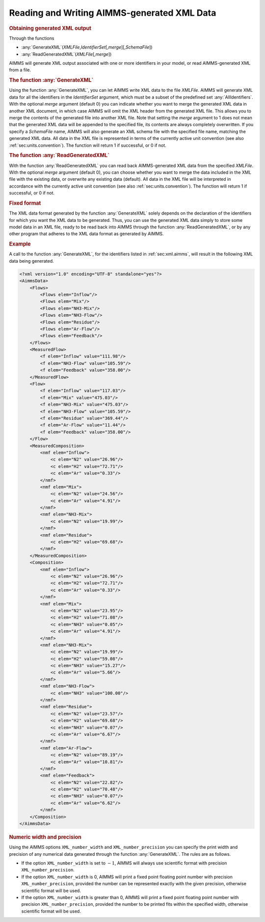 .. _sec:xml.aimms-generated:

Reading and Writing AIMMS-generated XML Data
============================================

.. _GenerateXML-LR:

.. _ReadGeneratedXML-LR:

.. rubric:: Obtaining generated XML output

Through the functions

-  :any:`GenerateXML`\ (*XMLFile*,\ *IdentifierSet*\ [,\ *merge*][,\ *SchemaFile*])

-  :any:`ReadGeneratedXML`\ (*XMLFile*\ [,\ *merge*])

AIMMS will generate XML output associated with one or more identifiers
in your model, or read AIMMS-generated XML from a file.

.. rubric:: The function :any:`GenerateXML`

Using the function :any:`GenerateXML`, you can let AIMMS write XML data to
the file *XMLFile*. AIMMS will generate XML data for all the identifiers
in the *IdentifierSet* argument, which must be a subset of the
predefined set :any:`AllIdentifiers`. With the optional *merge* argument
(default 0) you can indicate whether you want to merge the generated XML
data in another XML document, in which case AIMMS will omit the XML
header from the generated XML file. This allows you to merge the
contents of the generated file into another XML file. Note that setting
the *merge* argument to 1 does not mean that the generated XML data will
be appended to the specified file, its contents are always completely
overwritten. If you specify a *SchemaFile* name, AIMMS will also
generate an XML schema file with the specified file name, matching the
generated XML data. All data in the XML file is represented in terms of
the currently active unit convention (see also
:ref:`sec:units.convention`). The function will return 1 if successful,
or 0 if not.

.. rubric:: The function :any:`ReadGeneratedXML`

With the function :any:`ReadGeneratedXML` you can read back AIMMS-generated
XML data from the specified *XMLFile*. With the optional *merge*
argument (default 0), you can choose whether you want to merge the data
included in the XML file with the existing data, or overwrite any
existing data (default). All data in the XML file will be interpreted in
accordance with the currently active unit convention (see also
:ref:`sec:units.convention`). The function will return 1 if successful,
or 0 if not.

.. rubric:: Fixed format

The XML data format generated by the function :any:`GenerateXML` solely
depends on the declaration of the identifiers for which you want the XML
data to be generated. Thus, you can use the generated XML data simply to
store some model data in an XML file, ready to be read back into AIMMS
through the function :any:`ReadGeneratedXML`, or by any other program that
adheres to the XML data format as generated by AIMMS.

.. rubric:: Example

A call to the function :any:`GenerateXML`, for the identifiers listed in
:ref:`sec:xml.aimms`, will result in the following XML data being
generated.

.. code-block:: xml

	<?xml version="1.0" encoding="UTF-8" standalone="yes"?>
	<AimmsData>
	    <Flows>
	        <Flows elem="Inflow"/>
	        <Flows elem="Mix"/>
	        <Flows elem="NH3-Mix"/>
	        <Flows elem="NH3-Flow"/>
	        <Flows elem="Residue"/>
	        <Flows elem="Ar-Flow"/>
	        <Flows elem="Feedback"/>
	    </Flows>
	    <MeasuredFlow>
	        <f elem="Inflow" value="111.98"/>
	        <f elem="NH3-Flow" value="105.59"/>
	        <f elem="Feedback" value="358.00"/>
	    </MeasuredFlow>
	    <Flow>
	        <f elem="Inflow" value="117.03"/>
	        <f elem="Mix" value="475.03"/>
	        <f elem="NH3-Mix" value="475.03"/>
	        <f elem="NH3-Flow" value="105.59"/>
	        <f elem="Residue" value="369.44"/>
	        <f elem="Ar-Flow" value="11.44"/>
	        <f elem="Feedback" value="358.00"/>
	    </Flow>
	    <MeasuredComposition>
	        <nmf elem="Inflow">
	            <c elem="N2" value="26.96"/>
	            <c elem="H2" value="72.71"/>
	            <c elem="Ar" value="0.33"/>
	        </nmf>
	        <nmf elem="Mix">
	            <c elem="N2" value="24.56"/>
	            <c elem="Ar" value="4.91"/>
	        </nmf>
	        <nmf elem="NH3-Mix">
	            <c elem="N2" value="19.99"/>
	        </nmf>
	        <nmf elem="Residue">
	            <c elem="H2" value="69.68"/>
	        </nmf>
	    </MeasuredComposition>
	    <Composition>
	        <nmf elem="Inflow">
	            <c elem="N2" value="26.96"/>
	            <c elem="H2" value="72.71"/>
	            <c elem="Ar" value="0.33"/>
	        </nmf>
	        <nmf elem="Mix">
	            <c elem="N2" value="23.95"/>
	            <c elem="H2" value="71.08"/>
	            <c elem="NH3" value="0.05"/>
	            <c elem="Ar" value="4.91"/>
	        </nmf>
	        <nmf elem="NH3-Mix">
	            <c elem="N2" value="19.99"/>
	            <c elem="H2" value="59.08"/>
	            <c elem="NH3" value="15.27"/>
	            <c elem="Ar" value="5.66"/>
	        </nmf>
	        <nmf elem="NH3-Flow">
	            <c elem="NH3" value="100.00"/>
	        </nmf>
	        <nmf elem="Residue">
	            <c elem="N2" value="23.57"/>
	            <c elem="H2" value="69.68"/>
	            <c elem="NH3" value="0.07"/>
	            <c elem="Ar" value="6.67"/>
	        </nmf>
	        <nmf elem="Ar-Flow">
	            <c elem="N2" value="89.19"/>
	            <c elem="Ar" value="10.81"/>
	        </nmf>
	        <nmf elem="Feedback">
	            <c elem="N2" value="22.82"/>
	            <c elem="H2" value="70.48"/>
	            <c elem="NH3" value="0.07"/>
	            <c elem="Ar" value="6.62"/>
	        </nmf>
	    </Composition>
	</AimmsData>

.. rubric:: Numeric width and precision

Using the AIMMS options ``XML_number_width`` and
``XML_number_precision`` you can specify the print width and precision
of any numerical data generated through the function :any:`GenerateXML`.
The rules are as follows.

-  If the option ``XML_number_width`` is set to :math:`-1`, AIMMS will
   always use scientific format with precision ``XML_number_precision``.

-  If the option ``XML_number_width`` is 0, AIMMS will print a fixed
   point floating point number with precision ``XML_number_precision``,
   provided the number can be represented exactly with the given
   precision, otherwise scientific format will be used.

-  If the option ``XML_number_width`` is greater than 0, AIMMS will
   print a fixed point floating point number with precision
   ``XML_number_precision``, provided the number to be printed fits
   within the specified width, otherwise scientific format will be used.